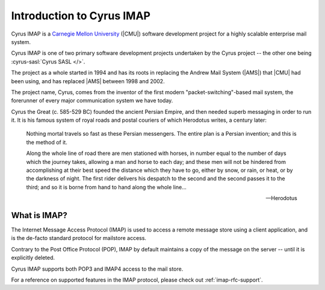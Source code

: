 .. _imap:

==========================
Introduction to Cyrus IMAP
==========================

Cyrus IMAP is a `Carnegie Mellon University`_ (|CMU|) software
development project for a highly scalable enterprise mail system.

Cyrus IMAP is one of two primary software development projects
undertaken by the Cyrus project -- the other one being :cyrus-sasl:`Cyrus SASL </>`.

The project as a whole started in 1994 and has its roots in replacing
the Andrew Mail System (|AMS|) that |CMU| had been using, and has
replaced |AMS| between 1998 and 2002.

The project name, Cyrus, comes from the inventor of the first modern
"packet-switching"-based mail system, the forerunner of every major
communication system we have today.

Cyrus the Great (c. 585-529 BC) founded the ancient Persian Empire,
and then needed superb messaging in order to run it. It is his famous
system of royal roads and postal couriers of which Herodotus writes, a
century later:

.. epigraph::

    Nothing mortal travels so fast as these Persian messengers. The
    entire plan is a Persian invention; and this is the method of it.

    Along the whole line of road there are men stationed with horses,
    in number equal to the number of days which the journey takes,
    allowing a man and horse to each day; and these men will not be
    hindered from accomplishing at their best speed the distance which
    they have to go, either by snow, or rain, or heat, or by the
    darkness of night. The first rider delivers his despatch to the
    second and the second passes it to the third; and so it is borne
    from hand to hand along the whole line...

    -- Herodotus

What is IMAP?
=============

The Internet Message Access Protocol (IMAP) is used to access a remote
message store using a client application, and is the de-facto standard
protocol for mailstore access.

Contrary to the Post Office Protocol (POP), IMAP by default maintains a
copy of the message on the server -- until it is explicitly deleted.

Cyrus IMAP supports both POP3 and IMAP4 access to the mail store.

.. seealso::

    *   `Wikipedia on IMAP`_.
    *   `Wikipedia on POP`_.

For a reference on supported features in the IMAP protocol, please check
out :ref:`imap-rfc-support`.

.. _Carnegie Mellon University: http://www.cmu.edu
.. _Wikipedia on IMAP: https://en.wikipedia.org/wiki/Internet_Message_Access_Protocol
.. _Wikipedia on POP: https://en.wikipedia.org/wiki/Post_Office_Protocol#Comparison_with_IMAP
